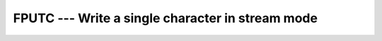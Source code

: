 .. _fputc:

FPUTC --- Write a single character in stream mode
*************************************************

.. index:: FPUTC

.. index:: write character, stream mode

.. index:: stream mode, write character

.. index:: file operation, write character

.. function:: FPUTC

  Write a single character in stream mode by bypassing normal formatted 
  output. Stream I/O should not be mixed with normal record-oriented 
  (formatted or unformatted) I/O on the same unit; the results are unpredictable.

  :param UNIT:
    The type shall be ``INTEGER``.

  :param C:
    The type shall be ``CHARACTER`` and of default
    kind.

  :param STATUS:
    (Optional) status flag of type ``INTEGER``.
    Returns 0 on success, -1 on end-of-file and a system specific positive
    error code otherwise.

  :samp:`{Standard}:`
    GNU extension

  :samp:`{Class}:`
    Subroutine, function

  :samp:`{Syntax}:`

  .. code-block:: fortran

    CALL FPUTC(UNIT, C [, STATUS])
    STATUS = FPUTC(UNIT, C)

  :samp:`{Example}:`

    .. code-block:: fortran

      PROGRAM test_fputc
        CHARACTER(len=10) :: str = "gfortran"
        INTEGER :: fd = 42, i

        OPEN(UNIT = fd, FILE = "out", ACTION = "WRITE", STATUS="NEW")
        DO i = 1, len_trim(str)
          CALL fputc(fd, str(i:i))
        END DO
        CLOSE(fd)
      END PROGRAM

  :samp:`{See also}:`
    FPUT, 
    FGET, 
    FGETC

